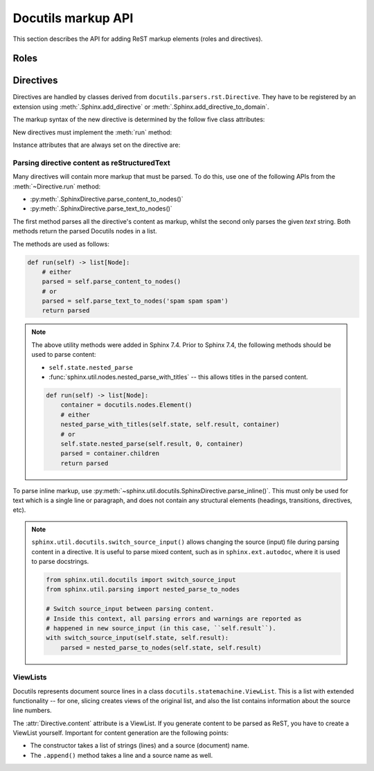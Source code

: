 Docutils markup API
===================

This section describes the API for adding ReST markup elements (roles and
directives).



Roles
-----


Directives
----------

Directives are handled by classes derived from
``docutils.parsers.rst.Directive``.  They have to be registered by an extension
using :meth:`.Sphinx.add_directive` or :meth:`.Sphinx.add_directive_to_domain`.

.. module:: docutils.parsers.rst

.. class:: Directive

   The markup syntax of the new directive is determined by the follow five class
   attributes:

   .. autoattribute:: required_arguments
   .. autoattribute:: optional_arguments
   .. autoattribute:: final_argument_whitespace
   .. autoattribute:: option_spec

      Option validator functions take a single parameter, the option argument
      (or ``None`` if not given), and should validate it or convert it to the
      proper form.  They raise :exc:`ValueError` or :exc:`TypeError` to indicate
      failure.

      There are several predefined and possibly useful validators in the
      :mod:`docutils.parsers.rst.directives` module.

   .. autoattribute:: has_content

   New directives must implement the :meth:`run` method:

   .. method:: run()

      This method must process the directive arguments, options and content, and
      return a list of Docutils/Sphinx nodes that will be inserted into the
      document tree at the point where the directive was encountered.

   Instance attributes that are always set on the directive are:

   .. attribute:: name

      The directive name (useful when registering the same directive class under
      multiple names).

   .. attribute:: arguments

      The arguments given to the directive, as a list.

   .. attribute:: options

      The options given to the directive, as a dictionary mapping option names
      to validated/converted values.

   .. attribute:: content

      The directive content, if given, as a :class:`!ViewList`.

   .. attribute:: lineno

      The absolute line number on which the directive appeared.  This is not
      always a useful value; use :attr:`srcline` instead.

   .. attribute:: content_offset

      Internal offset of the directive content.  Used when calling
      ``nested_parse`` (see below).

   .. attribute:: block_text

      The string containing the entire directive.

   .. attribute:: state
                  state_machine

      The state and state machine which controls the parsing.  Used for
      ``nested_parse``.

.. seealso::

   `Creating directives`_ HOWTO of the Docutils documentation

   .. _Creating directives: https://docutils.sourceforge.io/docs/howto/rst-directives.html


.. _parsing-directive-content-as-rest:

Parsing directive content as reStructuredText
^^^^^^^^^^^^^^^^^^^^^^^^^^^^^^^^^^^^^^^^^^^^^

Many directives will contain more markup that must be parsed.
To do this, use one of the following APIs from the :meth:`~Directive.run` method:

* :py:meth:`.SphinxDirective.parse_content_to_nodes()`
* :py:meth:`.SphinxDirective.parse_text_to_nodes()`

The first method parses all the directive's content as markup,
whilst the second only parses the given *text* string.
Both methods return the parsed Docutils nodes in a list.

The methods are used as follows:

.. code-block:: python

   def run(self) -> list[Node]:
       # either
       parsed = self.parse_content_to_nodes()
       # or
       parsed = self.parse_text_to_nodes('spam spam spam')
       return parsed

.. note::

   The above utility methods were added in Sphinx 7.4.
   Prior to Sphinx 7.4, the following methods should be used to parse content:

   * ``self.state.nested_parse``
   * :func:`sphinx.util.nodes.nested_parse_with_titles` -- this allows titles in
     the parsed content.

   .. code-block:: python

      def run(self) -> list[Node]:
          container = docutils.nodes.Element()
          # either
          nested_parse_with_titles(self.state, self.result, container)
          # or
          self.state.nested_parse(self.result, 0, container)
          parsed = container.children
          return parsed

To parse inline markup,
use :py:meth:`~sphinx.util.docutils.SphinxDirective.parse_inline()`.
This must only be used for text which is a single line or paragraph,
and does not contain any structural elements
(headings, transitions, directives, etc).

.. note::

   ``sphinx.util.docutils.switch_source_input()`` allows changing
   the source (input) file during parsing content in a directive.
   It is useful to parse mixed content, such as in ``sphinx.ext.autodoc``,
   where it is used to parse docstrings.

   .. code-block:: python

      from sphinx.util.docutils import switch_source_input
      from sphinx.util.parsing import nested_parse_to_nodes

      # Switch source_input between parsing content.
      # Inside this context, all parsing errors and warnings are reported as
      # happened in new source_input (in this case, ``self.result``).
      with switch_source_input(self.state, self.result):
          parsed = nested_parse_to_nodes(self.state, self.result)

   .. deprecated:: 1.7

      Until Sphinx 1.6, ``sphinx.ext.autodoc.AutodocReporter`` was used for this
      purpose.  It is replaced by ``switch_source_input()``.


ViewLists
^^^^^^^^^

Docutils represents document source lines in a class
``docutils.statemachine.ViewList``.  This is a list with extended functionality
-- for one, slicing creates views of the original list, and also the list
contains information about the source line numbers.

The :attr:`Directive.content` attribute is a ViewList.  If you generate content
to be parsed as ReST, you have to create a ViewList yourself.  Important for
content generation are the following points:

* The constructor takes a list of strings (lines) and a source (document) name.

* The ``.append()`` method takes a line and a source name as well.
